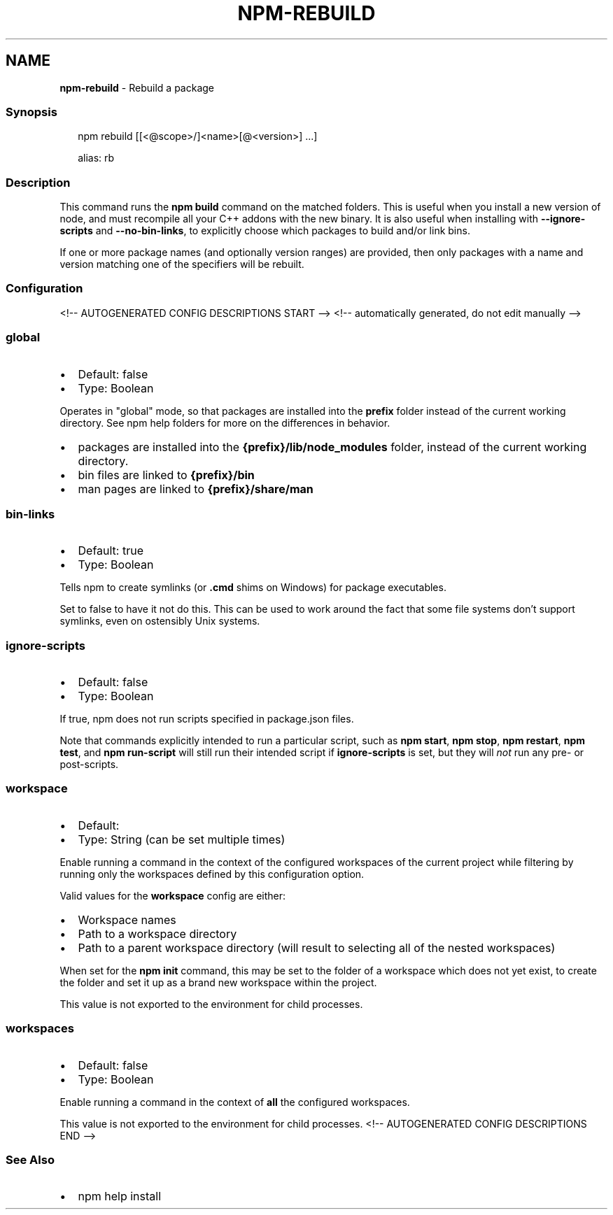 .TH "NPM\-REBUILD" "1" "August 2021" "" ""
.SH "NAME"
\fBnpm-rebuild\fR \- Rebuild a package
.SS Synopsis
.P
.RS 2
.nf
npm rebuild [[<@scope>/]<name>[@<version>] \.\.\.]

alias: rb
.fi
.RE
.SS Description
.P
This command runs the \fBnpm build\fP command on the matched folders\.  This is
useful when you install a new version of node, and must recompile all your
C++ addons with the new binary\.  It is also useful when installing with
\fB\-\-ignore\-scripts\fP and \fB\-\-no\-bin\-links\fP, to explicitly choose which
packages to build and/or link bins\.
.P
If one or more package names (and optionally version ranges) are provided,
then only packages with a name and version matching one of the specifiers
will be rebuilt\.
.SS Configuration
<!\-\- AUTOGENERATED CONFIG DESCRIPTIONS START \-\->
<!\-\- automatically generated, do not edit manually \-\->
.SS \fBglobal\fP
.RS 0
.IP \(bu 2
Default: false
.IP \(bu 2
Type: Boolean

.RE
.P
Operates in "global" mode, so that packages are installed into the \fBprefix\fP
folder instead of the current working directory\. See
npm help folders for more on the differences in behavior\.
.RS 0
.IP \(bu 2
packages are installed into the \fB{prefix}/lib/node_modules\fP folder, instead
of the current working directory\.
.IP \(bu 2
bin files are linked to \fB{prefix}/bin\fP
.IP \(bu 2
man pages are linked to \fB{prefix}/share/man\fP

.RE
.SS \fBbin\-links\fP
.RS 0
.IP \(bu 2
Default: true
.IP \(bu 2
Type: Boolean

.RE
.P
Tells npm to create symlinks (or \fB\|\.cmd\fP shims on Windows) for package
executables\.
.P
Set to false to have it not do this\. This can be used to work around the
fact that some file systems don't support symlinks, even on ostensibly Unix
systems\.
.SS \fBignore\-scripts\fP
.RS 0
.IP \(bu 2
Default: false
.IP \(bu 2
Type: Boolean

.RE
.P
If true, npm does not run scripts specified in package\.json files\.
.P
Note that commands explicitly intended to run a particular script, such as
\fBnpm start\fP, \fBnpm stop\fP, \fBnpm restart\fP, \fBnpm test\fP, and \fBnpm run\-script\fP
will still run their intended script if \fBignore\-scripts\fP is set, but they
will \fInot\fR run any pre\- or post\-scripts\.
.SS \fBworkspace\fP
.RS 0
.IP \(bu 2
Default:
.IP \(bu 2
Type: String (can be set multiple times)

.RE
.P
Enable running a command in the context of the configured workspaces of the
current project while filtering by running only the workspaces defined by
this configuration option\.
.P
Valid values for the \fBworkspace\fP config are either:
.RS 0
.IP \(bu 2
Workspace names
.IP \(bu 2
Path to a workspace directory
.IP \(bu 2
Path to a parent workspace directory (will result to selecting all of the
nested workspaces)

.RE
.P
When set for the \fBnpm init\fP command, this may be set to the folder of a
workspace which does not yet exist, to create the folder and set it up as a
brand new workspace within the project\.
.P
This value is not exported to the environment for child processes\.
.SS \fBworkspaces\fP
.RS 0
.IP \(bu 2
Default: false
.IP \(bu 2
Type: Boolean

.RE
.P
Enable running a command in the context of \fBall\fR the configured
workspaces\.
.P
This value is not exported to the environment for child processes\.
<!\-\- AUTOGENERATED CONFIG DESCRIPTIONS END \-\->

.SS See Also
.RS 0
.IP \(bu 2
npm help install

.RE
